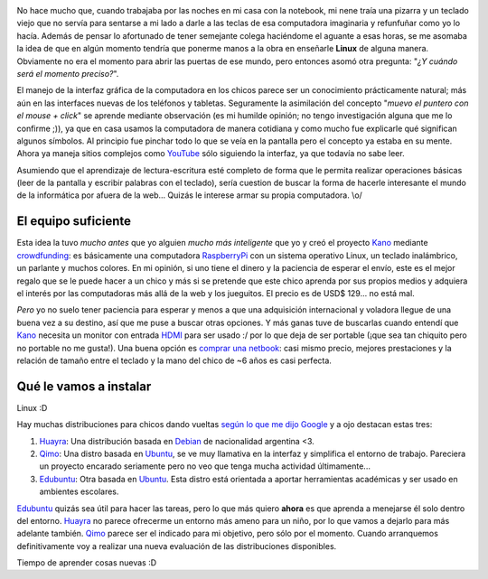.. title: Tiempo de crecer
.. slug: time-to-grow-up
.. date: 2014/02/26 22:31:14
.. tags: enseñar, linux
.. link: 
.. description: ¿Y qué tal si quiero enseñar Linux a mi hijo?
.. type: text

.. image:: /galleries/time-to-grow-up/working_hard.jpg
   :width: 800 px
   :scale: 50 %
   :alt: El que trabaja. Y el papá.
   :align: left

No hace mucho que, cuando trabajaba por las noches en mi casa con la notebook, mi nene traía una pizarra y un teclado viejo que no servía para sentarse a mi lado a darle a las teclas de esa computadora imaginaria y refunfuñar como yo lo hacía. Además de pensar lo afortunado de tener semejante colega haciéndome el aguante a esas horas, se me asomaba la idea de que en algún momento tendría que ponerme manos a la obra en enseñarle **Linux** de alguna manera. Obviamente no era el momento para abrir las puertas de ese mundo, pero entonces asomó otra pregunta: "*¿Y cuándo será el momento preciso?*".

El manejo de la interfaz gráfica de la computadora en los chicos parece ser un conocimiento prácticamente natural; más aún en las interfaces nuevas de los teléfonos y tabletas. Seguramente la asimilación del concepto "*muevo el puntero con el mouse + click*" se aprende mediante observación (es mi humilde opinión; no tengo investigación alguna que me lo confirme ;)), ya que en casa usamos la computadora de manera cotidiana y como mucho fue explicarle qué significan algunos símbolos. Al principio fue pinchar todo lo que se veía en la pantalla pero el concepto ya estaba en su mente. Ahora ya maneja sitios complejos como YouTube_ sólo siguiendo la interfaz, ya que todavía no sabe leer.

Asumiendo que el aprendizaje de lectura-escritura esté completo de forma que le permita realizar operaciones básicas (leer de la pantalla y escribir palabras con el teclado), sería cuestion de buscar la forma de hacerle interesante el mundo de la informática por afuera de la web... Quizás le interese armar su propia computadora. \\o/

El equipo suficiente
--------------------

Esta idea la tuvo *mucho antes* que yo alguien *mucho más inteligente* que yo y creó el proyecto Kano_ mediante crowdfunding_: es básicamente una computadora RaspberryPi_ con un sistema operativo Linux, un teclado inalámbrico, un parlante y muchos colores. En mi opinión, si uno tiene el dinero y la paciencia de esperar el envío, este es el mejor regalo que se le puede hacer a un chico y más si se pretende que este chico aprenda por sus propios medios y adquiera el interés por las computadoras más allá de la web y los jueguitos. El precio es de USD$ 129... no está mal.

*Pero* yo no suelo tener paciencia para esperar y menos a que una adquisición internacional y voladora llegue de una buena vez a su destino, así que me puse a buscar otras opciones. Y más ganas tuve de buscarlas cuando entendí que Kano_ necesita un monitor con entrada HDMI_ para ser usado :/ por lo que deja de ser portable (¡que sea tan chiquito pero no portable no me gusta!). Una buena opción es `comprar una netbook`_: casi mismo precio, mejores prestaciones y la relación de tamaño entre el teclado y la mano del chico de ~6 años es casi perfecta.

Qué le vamos a instalar
-----------------------

Linux :D

Hay muchas distribuciones para chicos dando vueltas `según lo que me dijo Google`_ y a ojo destacan estas tres:

#. Huayra_: Una distribución basada en Debian_ de nacionalidad argentina <3.
#. Qimo_: Una distro basada en Ubuntu_, se ve muy llamativa en la interfaz y simplifica el entorno de trabajo. Pareciera un proyecto encarado seriamente pero no veo que tenga mucha actividad últimamente...
#. Edubuntu_: Otra basada en Ubuntu_. Esta distro está orientada a aportar herramientas académicas y ser usado en ambientes escolares.

Edubuntu_ quizás sea útil para hacer las tareas, pero lo que más quiero **ahora** es que aprenda a menejarse él solo dentro del entorno.
Huayra_ no parece ofrecerme un entorno más ameno para un niño, por lo que vamos a dejarlo para más adelante también.
Qimo_ parece ser el indicado para mi objetivo, pero sólo por el momento. Cuando arranquemos definitivamente voy a realizar una nueva evaluación de las distribuciones disponibles.


Tiempo de aprender cosas nuevas :D

.. _YouTube: http://www.youtube.com/
.. _Kano: http://get.kano.me/
.. _crowdfunding: http://es.wikipedia.org/wiki/Micromecenazgo
.. _RaspberryPi: http://www.raspberrypi.org/
.. _`comprar una netbook`: http://listado.mercadolibre.com.ar/netbook-usadas
.. _Huayra: http://huayra.conectarigualdad.gob.ar/
.. _Debian: https://www.debian.org/
.. _Qimo: http://www.qimo4kids.com/
.. _Edubuntu: http://www.edubuntu.org/
.. _Ubuntu: http://www.ubuntu.com/
.. _`según lo que me dijo Google`: https://www.google.com.ar/search?q=linux+para+ni%C3%B1os
.. _HDMI: http://es.wikipedia.org/wiki/High-Definition_Multimedia_Interface
